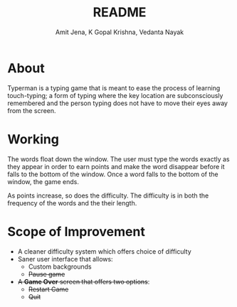 #+TITLE: README
#+AUTHOR: Amit Jena, K Gopal Krishna, Vedanta Nayak

* About
Typerman is a typing game that is meant to ease the process of learning
touch-typing; a form of typing where the key location are subconsciously
remembered and the person typing does not have to move their eyes away from the
screen.

* Working
The words float down the window. The user must type the words exactly as they
appear in order to earn points and make the word disappear before it falls to
the bottom of the window. Once a word falls to the bottom of the window, the
game ends.

As points increase, so does the difficulty. The difficulty is in both the
frequency of the words and the their length.

* Scope of Improvement
- A cleaner difficulty system which offers choice of difficulty
- Saner user interface that allows:
  - Custom backgrounds
  - +Pause game+
- +A *Game Over* screen that offers two options+:
  - +Restart Game+
  - +Quit+
